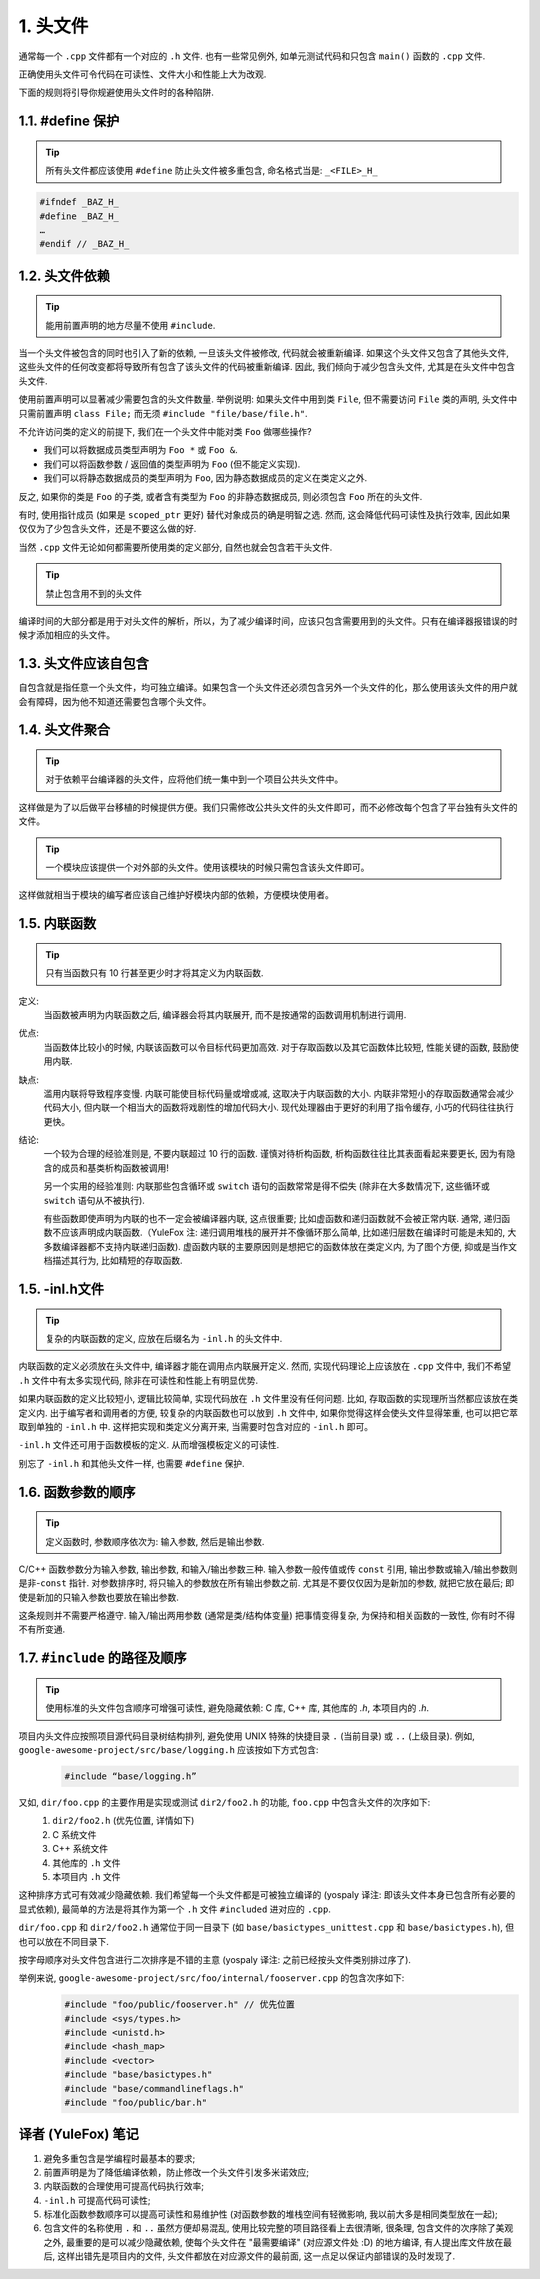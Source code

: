 1. 头文件
------------

通常每一个 ``.cpp`` 文件都有一个对应的 ``.h`` 文件. 也有一些常见例外, 如单元测试代码和只包含 ``main()`` 函数的 ``.cpp`` 文件.

正确使用头文件可令代码在可读性、文件大小和性能上大为改观.

下面的规则将引导你规避使用头文件时的各种陷阱.

.. _define_guard:

1.1. #define 保护
~~~~~~~~~~~~~~~~~

.. tip::
   所有头文件都应该使用 ``#define`` 防止头文件被多重包含, 命名格式当是: ``_<FILE>_H_``


.. code-block:: c++

    #ifndef _BAZ_H_
    #define _BAZ_H_
    …
    #endif // _BAZ_H_


1.2. 头文件依赖
~~~~~~~~~~~~~~~~~~~~

.. tip::
   能用前置声明的地方尽量不使用 ``#include``.

当一个头文件被包含的同时也引入了新的依赖, 一旦该头文件被修改, 代码就会被重新编译. 如果这个头文件又包含了其他头文件, 这些头文件的任何改变都将导致所有包含了该头文件的代码被重新编译. 因此, 我们倾向于减少包含头文件, 尤其是在头文件中包含头文件.

使用前置声明可以显著减少需要包含的头文件数量. 举例说明: 如果头文件中用到类 ``File``, 但不需要访问 ``File`` 类的声明, 头文件中只需前置声明 ``class File;`` 而无须 ``#include "file/base/file.h"``.

不允许访问类的定义的前提下, 我们在一个头文件中能对类 ``Foo`` 做哪些操作?

- 我们可以将数据成员类型声明为 ``Foo *`` 或 ``Foo &``.
- 我们可以将函数参数 / 返回值的类型声明为 ``Foo`` (但不能定义实现).
- 我们可以将静态数据成员的类型声明为 ``Foo``, 因为静态数据成员的定义在类定义之外.

反之, 如果你的类是 ``Foo`` 的子类, 或者含有类型为 ``Foo`` 的非静态数据成员, 则必须包含 ``Foo`` 所在的头文件.

有时, 使用指针成员 (如果是 ``scoped_ptr`` 更好) 替代对象成员的确是明智之选. 然而, 这会降低代码可读性及执行效率, 因此如果仅仅为了少包含头文件，还是不要这么做的好.

当然 ``.cpp`` 文件无论如何都需要所使用类的定义部分, 自然也就会包含若干头文件.

.. tip::
   禁止包含用不到的头文件
编译时间的大部分都是用于对头文件的解析，所以，为了减少编译时间，应该只包含需要用到的头文件。只有在编译器报错误的时候才添加相应的头文件。


.. _self-include:

1.3. 头文件应该自包含
~~~~~~~~~~~~~~~~~~~~

自包含就是指任意一个头文件，均可独立编译。如果包含一个头文件还必须包含另外一个头文件的化，那么使用该头文件的用户就会有障碍，因为他不知道还需要包含哪个头文件。

.. _common-include:

1.4. 头文件聚合
~~~~~~~~~~~~~~~

.. tip::
   对于依赖平台编译器的头文件，应将他们统一集中到一个项目公共头文件中。

这样做是为了以后做平台移植的时候提供方便。我们只需修改公共头文件的头文件即可，而不必修改每个包含了平台独有头文件的文件。

.. tip::
   一个模块应该提供一个对外部的头文件。使用该模块的时候只需包含该头文件即可。

这样做就相当于模块的编写者应该自己维护好模块内部的依赖，方便模块使用者。


.. _inline-functions:

1.5. 内联函数
~~~~~~~~~~~~~~~~~~~~

.. tip::
    只有当函数只有 10 行甚至更少时才将其定义为内联函数.

定义:
    当函数被声明为内联函数之后, 编译器会将其内联展开, 而不是按通常的函数调用机制进行调用.

优点:
    当函数体比较小的时候, 内联该函数可以令目标代码更加高效. 对于存取函数以及其它函数体比较短, 性能关键的函数, 鼓励使用内联.

缺点:
    滥用内联将导致程序变慢. 内联可能使目标代码量或增或减, 这取决于内联函数的大小. 内联非常短小的存取函数通常会减少代码大小, 但内联一个相当大的函数将戏剧性的增加代码大小. 现代处理器由于更好的利用了指令缓存, 小巧的代码往往执行更快。

结论:
    一个较为合理的经验准则是, 不要内联超过 10 行的函数. 谨慎对待析构函数, 析构函数往往比其表面看起来要更长, 因为有隐含的成员和基类析构函数被调用!
    
    另一个实用的经验准则: 内联那些包含循环或 ``switch`` 语句的函数常常是得不偿失 (除非在大多数情况下, 这些循环或 ``switch`` 语句从不被执行).
    
    有些函数即使声明为内联的也不一定会被编译器内联, 这点很重要; 比如虚函数和递归函数就不会被正常内联.  通常, 递归函数不应该声明成内联函数.（YuleFox 注: 递归调用堆栈的展开并不像循环那么简单, 比如递归层数在编译时可能是未知的, 大多数编译器都不支持内联递归函数). 虚函数内联的主要原因则是想把它的函数体放在类定义内, 为了图个方便, 抑或是当作文档描述其行为, 比如精短的存取函数.


.. _inl-files:

1.5. -inl.h文件
~~~~~~~~~~~~~~~~~~~~

.. tip::
    复杂的内联函数的定义, 应放在后缀名为 ``-inl.h`` 的头文件中.

内联函数的定义必须放在头文件中, 编译器才能在调用点内联展开定义. 然而, 实现代码理论上应该放在 ``.cpp`` 文件中, 我们不希望 ``.h`` 文件中有太多实现代码, 除非在可读性和性能上有明显优势.

如果内联函数的定义比较短小, 逻辑比较简单, 实现代码放在 ``.h`` 文件里没有任何问题. 比如, 存取函数的实现理所当然都应该放在类定义内. 出于编写者和调用者的方便, 较复杂的内联函数也可以放到 ``.h`` 文件中, 如果你觉得这样会使头文件显得笨重, 也可以把它萃取到单独的 ``-inl.h`` 中. 这样把实现和类定义分离开来, 当需要时包含对应的 ``-inl.h`` 即可。

``-inl.h`` 文件还可用于函数模板的定义. 从而增强模板定义的可读性.

别忘了 ``-inl.h`` 和其他头文件一样, 也需要 ``#define`` 保护.

1.6. 函数参数的顺序
~~~~~~~~~~~~~~~~~~~~

.. tip::
    定义函数时, 参数顺序依次为: 输入参数, 然后是输出参数.

C/C++ 函数参数分为输入参数, 输出参数, 和输入/输出参数三种. 输入参数一般传值或传 ``const`` 引用, 输出参数或输入/输出参数则是非-``const`` 指针. 对参数排序时, 将只输入的参数放在所有输出参数之前. 尤其是不要仅仅因为是新加的参数, 就把它放在最后; 即使是新加的只输入参数也要放在输出参数.

这条规则并不需要严格遵守. 输入/输出两用参数 (通常是类/结构体变量) 把事情变得复杂, 为保持和相关函数的一致性, 你有时不得不有所变通.

1.7. ``#include`` 的路径及顺序
~~~~~~~~~~~~~~~~~~~~~~~~~~~~~~~~

.. tip::
    使用标准的头文件包含顺序可增强可读性, 避免隐藏依赖: C 库, C++ 库, 其他库的 `.h`, 本项目内的 `.h`.

项目内头文件应按照项目源代码目录树结构排列, 避免使用 UNIX 特殊的快捷目录 ``.`` (当前目录) 或 ``..`` (上级目录). 例如, ``google-awesome-project/src/base/logging.h`` 应该按如下方式包含:
    .. code-block:: c++
        
        #include “base/logging.h”

又如, ``dir/foo.cpp`` 的主要作用是实现或测试 ``dir2/foo2.h`` 的功能, ``foo.cpp`` 中包含头文件的次序如下:
    #. ``dir2/foo2.h`` (优先位置, 详情如下)
    #. C 系统文件
    #. C++ 系统文件
    #. 其他库的 ``.h`` 文件
    #. 本项目内 ``.h`` 文件

这种排序方式可有效减少隐藏依赖. 我们希望每一个头文件都是可被独立编译的 (yospaly 译注: 即该头文件本身已包含所有必要的显式依赖), 最简单的方法是将其作为第一个 ``.h`` 文件 ``#included`` 进对应的 ``.cpp``.

``dir/foo.cpp`` 和 ``dir2/foo2.h`` 通常位于同一目录下 (如 ``base/basictypes_unittest.cpp`` 和 ``base/basictypes.h``), 但也可以放在不同目录下.

按字母顺序对头文件包含进行二次排序是不错的主意 (yospaly 译注: 之前已经按头文件类别排过序了).

举例来说, ``google-awesome-project/src/foo/internal/fooserver.cpp`` 的包含次序如下:
    .. code-block:: c++
        
        #include "foo/public/fooserver.h" // 优先位置
        #include <sys/types.h>
        #include <unistd.h>
        #include <hash_map>
        #include <vector>
        #include "base/basictypes.h"
        #include "base/commandlineflags.h"
        #include "foo/public/bar.h"

译者 (YuleFox) 笔记
~~~~~~~~~~~~~~~~~~~~~~~~~~~~~~~~

#. 避免多重包含是学编程时最基本的要求;
#. 前置声明是为了降低编译依赖，防止修改一个头文件引发多米诺效应;
#. 内联函数的合理使用可提高代码执行效率;
#. ``-inl.h`` 可提高代码可读性;
#. 标准化函数参数顺序可以提高可读性和易维护性 (对函数参数的堆栈空间有轻微影响, 我以前大多是相同类型放在一起);
#. 包含文件的名称使用 ``.`` 和 ``..`` 虽然方便却易混乱, 使用比较完整的项目路径看上去很清晰, 很条理, 包含文件的次序除了美观之外, 最重要的是可以减少隐藏依赖, 使每个头文件在 "最需要编译" (对应源文件处 :D) 的地方编译, 有人提出库文件放在最后, 这样出错先是项目内的文件, 头文件都放在对应源文件的最前面, 这一点足以保证内部错误的及时发现了.
